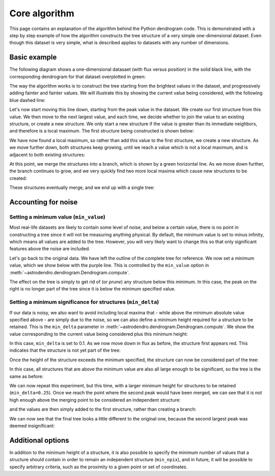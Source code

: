 Core algorithm
==============

This page contains an explanation of the algorithm behind the Python dendrogram
code. This is demonstrated with a step by step example of how the algorithm
constructs the tree structure of a very simple one-dimensional dataset. Even
though this dataset is very simple, what is described applies to datasets with
any number of dimensions.

Basic example
-------------

The following diagram shows a one-dimensional datasaet (with flux versus
position) in the solid black line, with the corresponding dendrogram for that
dataset overplotted in green:

.. image:: algorithm/simple_final.png
   :align: center

The way the algorithm works is to construct the tree starting from the
brightest values in the dataset, and progressively adding fainter and fainter
values. We will illustrate this by showing the current value being considered,
with the following blue dashed line:

.. image:: algorithm/simple_step1.png
   :align: center

Let's now start moving this line down, starting from the peak value in the
dataset. We create our first structure from this value. We then move to the
next largest value, and each time, we decide whether to join the value to an
existing structure, or create a new structure. We only start a new structure if
the value is greater than its immediate neighbors, and therefore is a local
maximum. The first structure being constructed is shown below:

.. image:: algorithm/simple_step2.png
   :align: center

We have now found a local maximum, so rather than add this value to the first
structure, we create a new structure. As we move further down, both structures
keep growing, until we reach a value which is not a local maximum, and is
adjacent to both existing structures:

.. image:: algorithm/simple_step3.png
   :align: center

At this point, we merge the structures into a branch, which is shown by a green
horizontal line. As we move down further, the branch continues to grow, and we
very quickly find two more local maxima which cause new structures to be
created:

.. image:: algorithm/simple_step4.png
   :align: center

These structures eventually merge, and we end up with a single tree:

.. image:: algorithm/simple_final.png
   :align: center

Accounting for noise
--------------------

Setting a minimum value (``min_value``)
^^^^^^^^^^^^^^^^^^^^^^^^^^^^^^^^^^^^^^^

Most real-life datasets are likely to contain some level of noise, and below a
certain value, there is no point in constructing a tree since it will not be
measuring anything physical. By default, the minimum value is set to minus
infinity, which means all values are added to the tree. However, you will very
likely want to change this so that only significant features above the noise
are included.

Let's go back to the original data. We have left the outline of the complete
tree for reference. We now set a minimum value, which we show below with the
purple line. This is controlled by the ``min_value`` option in
:meth:`~astrodendro.dendrogram.Dendrogram.compute`.

.. image:: algorithm/min_value_final.png
   :align: center
   
The effect on the tree is simply to get rid of (or *prune*) any structure below
this minimum. In this case, the peak on the right is no longer part of the tree
since it is below the minimum specified value.

Setting a minimum significance for structures (``min_delta``)
^^^^^^^^^^^^^^^^^^^^^^^^^^^^^^^^^^^^^^^^^^^^^^^^^^^^^^^^^^^^^

If our data is noisy, we also want to avoid including local maxima that - while
above the minimum absolute value specified above - are simply due to the noise,
so we can also define a minimum height required for a structure to be retained.
This is the ``min_delta`` parameter in
:meth:`~astrodendro.dendrogram.Dendrogram.compute`. We show the value
corresponding to the current value being considered plus this minimum height:

.. image:: algorithm/small_delta_step1.png
   :align: center

In this case, ``min_delta`` is set to 0.1. As we now move down in flux as
before, the structure first appears red. This indicates that the structure is
not yet part of the tree:

.. image:: algorithm/small_delta_step2.png
   :align: center

Once the height of the structure exceeds the minimum specified, the structure
can now be considered part of the tree:

.. image:: algorithm/small_delta_step3.png
   :align: center

In this case, all structures that are above the minimum value are also all
large enough to be significant, so the tree is the same as before:

.. image:: algorithm/small_delta_final.png
   :align: center

We can now repeat this experiment, but this time, with a larger minimum height
for structures to be retained (``min_delta=0.25``). Once we reach the point
where the second peak would have been merged, we can see that it is not high
enough above the merging point to be considered an independent structure:

.. image:: algorithm/large_delta_step1.png
   :align: center

and the values are then simply added to the first structure, rather than
creating a branch:

.. image:: algorithm/large_delta_step2.png
   :align: center

We can now see that the final tree looks a little different to the original
one, because the second largest peak was deemed insignificant:

.. image:: algorithm/large_delta_final.png
   :align: center

Additional options
------------------

In addition to the minimum height of a structure, it is also possible to
specify the minimum number of values that a structure should contain in order
to remain an independent structure (``min_npix``), and in future, it will be
possible to specify arbitrary criteria, such as the proximity to a given point
or set of coordinates.
